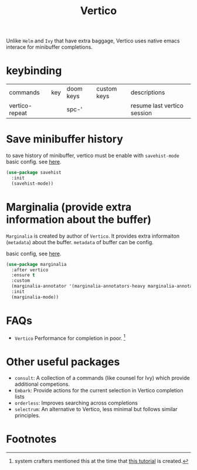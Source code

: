 #+TITLE: Vertico

Unlike =Helm= and =Ivy= that have extra baggage, Vertico uses native emacs interace for minibuffer completions.

* keybinding
| commands       | key | doom keys | custom keys | descriptions                |
| vertico-repeat |     | spc-'     |             | resume last vertico session |
* Save minibuffer history
to save history of minibuffer, vertico must be enable with =savehist-mode=
basic config. see [[https://youtu.be/J0OaRy85MOo?t=625][here]].
#+BEGIN_SRC emacs-lisp :noeval
(use-package savehist
  :init
  (savehist-mode))
#+END_SRC
* Marginalia (provide extra information about the buffer)
=Marginalia= is created by author of =Vertico=. It provides extra informaiton (=metadata=) about the buffer.
=metadata= of buffer can be config.

basic config, see [[https://youtu.be/J0OaRy85MOo?t=625][here]].
#+BEGIN_SRC emacs-lisp :noeval
(use-package marginalia
  :after vertico
  :ensure t
  :custom
  (marginalia-annotator '(marginalia-annotators-heavy marginalia-annotators-light nil))
  :init
  (marginalia-mode))
#+END_SRC
* FAQs
- =Vertico= Performance for completion in poor. [fn:1]
* Other useful packages
- =consult=: A collection of a commands (like counsel for Ivy) which provide additional competions.
- =Embark=: Provide actions for the current selection in Vertico completion lists
- =orderless=: Improves searching across completions
- =selectrum=: An alternative to Vertico, less minimal but follows similar principles.

* Footnotes

[fn:1] system crafters mentioned this at the time that [[https://youtu.be/J0OaRy85MOo?t=940][this tutorial]] is created.
